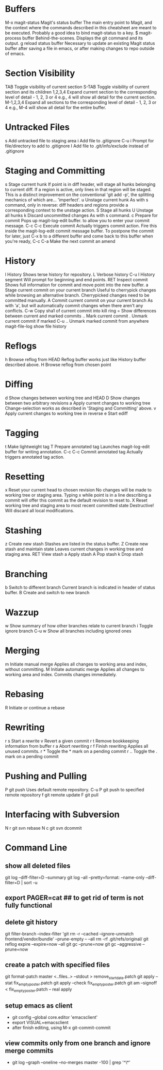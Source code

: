 * Buffers
M-x magit-status	Magit's status buffer	The main entry point to Magit, and the context where the commands described in this cheatsheet are meant to be executed. Probably a good idea to bind magit-status to a key.
$	magit-process buffer	Behind-the-scenes. Displays the git command and its output.
g	reload status buffer	Necessary to update an existing Magit status buffer after saving a file in emacs, or after making changes to repo outside of emacs.

* Section Visibility
TAB	Toggle visibility of current section	
S-TAB	Toggle visibility of current section and its children	
1,2,3,4	Expand current section to the corresponding level of detail - 1, 2, 3 or 4	e.g., 4 will show all detail for the current section.
M-1,2,3,4	Expand all sections to the corresponding level of detail - 1, 2, 3 or 4	e.g., M-4 will show all detail for the entire buffer.

* Untracked Files
s	Add untracked file to staging area	
i	Add file to .gitignore	
C-u i	Prompt for file/directory to add to .gitignore	
I	Add file to .git/info/exclude instead of .gitignore	

* Staging and Committing
s	Stage current hunk	If point is in diff header, will stage all hunks belonging to current diff. If a region is active, only lines in that region will be staged. This is a distinct improvement on the conventional 'git add -p', the splitting mechanics of which are... 'imperfect'.
u	Unstage current hunk	As with s command, only in reverse: diff headers and regions provide a corresponding context to the unstage action.
S	Stage all hunks	
U	Unstage all hunks	
k	Discard uncommitted changes	As with s command.
c	Prepare for commit	Pops up magit-log-edit buffer. to allow you to enter your commit message.
C-c C-c	Execute commit	Actually triggers commit action. Fire this inside the magit-log-edit commit message buffer. To postpone the commit for later, just C-x b to a different buffer and come back to this buffer when you're ready,
C-c C-a	Make the next commit an amend	

* History
l	History	Shows terse history for repository.
L	Verbose history	
C-u l	History segment	Will prompt for beginning and end points.
RET	Inspect commit	Shows full information for commit and move point into the new buffer.
a	Stage current commit on your current branch	Useful to cherrypick changes while browsing an alternative branch. Cherrypicked changes need to be committed manually.
A	Commit current commit on your current branch	As with 'a', but will automatically commit changes when there aren't any conflicts.
C-w	Copy sha1 of current commit into kill ring	
=	Show differences between current and marked commits	
..	Mark current commit	
.	Unmark current commit if marked	
C-u ..	Unmark marked commit from anywhere	
magit-file-log   show file history
* Reflogs
h	Browse reflog from HEAD	Reflog buffer works just like History buffer described above.
H	Browse reflog from chosen point	

* Diffing
d	Show changes between working tree and HEAD	
D	Show changes between two arbitrary revisions	
a	Apply current changes to working tree	Change-selection works as described in 'Staging and Committing' above.
v	Apply current changes to working tree in reverse	
e       Start ediff

* Tagging
t	Make lightweight tag	
T	Prepare annotated tag	Launches magit-log-edit buffer for writing annotation.
C-c C-c	Commit annotated tag	Actually triggers annotated tag action.

* Resetting
x	Reset your current head to chosen revision	No changes will be made to working tree or staging area. Typing x while point is in a line describing a commit will offer this commit as the default revision to reset to.
X	Reset working tree and staging area to most recent committed state	Destructive! Will discard all local modifications.

* Stashing
z	Create new stash	Stashes are listed in the status buffer.
Z	Create new stash and maintain state	Leaves current changes in working tree and staging area.
RET	View stash	
a	Apply stash	
A	Pop stash	
k	Drop stash	

* Branching
b	Switch to different branch	Current branch is indicated in header of status buffer.
B	Create and switch to new branch	

* Wazzup
w	Show summary of how other branches relate to current branch	
i	Toggle ignore branch	
C-u w	Show all branches including ignored ones	

* Merging
m	Initiate manual merge	Applies all changes to working area and index, without committing.
M	Initiate automatic merge	Applies all changes to working area and index. Commits changes immediately.

* Rebasing
R	Initiate or continue a rebase	

* Rewriting
r s	Start a rewrite	
v	Revert a given commit	
r t	Remove bookkeeping information from buffer	
r a	Abort rewriting	
r f	Finish rewriting	Applies all unused commits.
r *	Toggle the * mark on a pending commit	
r ..	Toggle the . mark on a pending commit	

* Pushing and Pulling
P	git push	Uses default remote repository.
C-u P	git push to specified remote repository	
f	git remote update	
F	git pull	

* Interfacing with Subversion
N r	git svn rebase	
N c	git svn dcommit


* Command Line
** show all deleted files
git log --diff-filter=D --summary
git log --all --pretty=format: --name-only --diff-filter=D | sort -u

** export PAGER=cat   ## to get rid of term is not fully functional
** delete git history
git filter-branch --index-filter 'git rm -r --cached --ignore-unmatch frontend/vendor/bundle' --prune-empty -- --all
rm -rf .git/refs/original/
git reflog expire --expire=now --all
git gc --prune=now
git gc --aggressive --prune=now
** create a patch with specified files
git format-patch master <..files..>  --stdout > remove_start_date.patch
git apply --stat fix_empty_poster.patch
git apply --check fix_empty_poster.patch
git am --signoff < fix_empty_poster.patch -- real apply
** setup emacs as client
   - git config --global core.editor 'emacsclient'
   - export VISUAL=emacsclient
   - after finish editing, using M-x git-commit-commit
** view commits only from one branch and ignore merge commits
   - git log --graph --oneline --no-merges master  -100 | grep '^\*'
